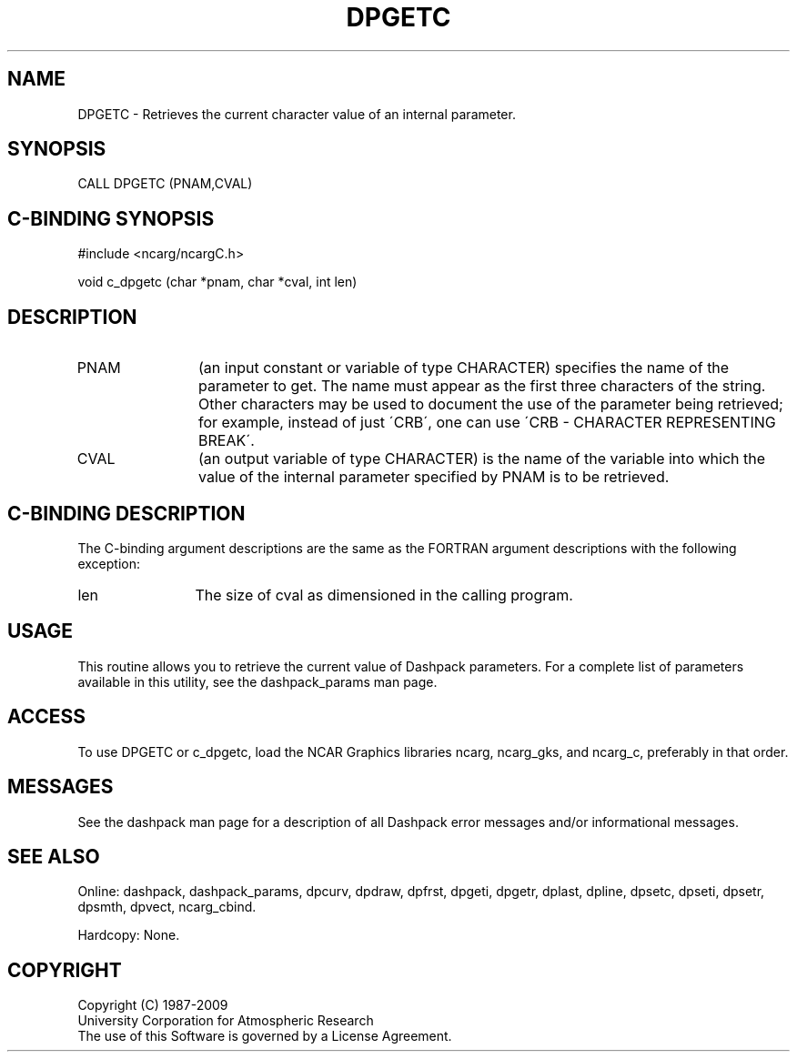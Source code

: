 .TH DPGETC 3NCARG "March 1995" UNIX "NCAR GRAPHICS"
.na
.nh
.SH NAME
DPGETC -
Retrieves the current character value of an internal parameter.
.SH SYNOPSIS
CALL DPGETC (PNAM,CVAL)
.SH C-BINDING SYNOPSIS
#include <ncarg/ncargC.h>
.sp
void c_dpgetc (char *pnam, char *cval, int len)
.SH DESCRIPTION 
.IP PNAM 12
(an input constant or variable of type CHARACTER) specifies the name of the
parameter to get. The name must appear as the first three
characters of the string.  Other characters
may be used to document the use of the parameter being
retrieved; for example, instead of just \'CRB\', one can use
\'CRB - CHARACTER REPRESENTING BREAK\'.
.IP CVAL 12
(an output variable of type CHARACTER) is the name of the variable
into which the value of the internal parameter specified by PNAM
is to be retrieved.
.SH C-BINDING DESCRIPTION
The C-binding argument descriptions are the same as the FORTRAN 
argument descriptions with the following exception:
.IP len 12
The size of cval as dimensioned in the calling program.
.SH USAGE
This routine allows you to retrieve the current value of
Dashpack parameters.  For a complete list of parameters available
in this utility, see the dashpack_params man page.
.SH ACCESS
To use DPGETC or c_dpgetc, load the NCAR Graphics libraries ncarg, ncarg_gks,
and ncarg_c, preferably in that order.  
.SH MESSAGES
See the dashpack man page for a description of all Dashpack error
messages and/or informational messages.
.SH SEE ALSO
Online:
dashpack,
dashpack_params,
dpcurv,
dpdraw,
dpfrst,
dpgeti,
dpgetr,
dplast,
dpline,
dpsetc,
dpseti,
dpsetr,
dpsmth,
dpvect,
ncarg_cbind.
.sp
Hardcopy:
None.
.SH COPYRIGHT
Copyright (C) 1987-2009
.br
University Corporation for Atmospheric Research
.br
The use of this Software is governed by a License Agreement.
